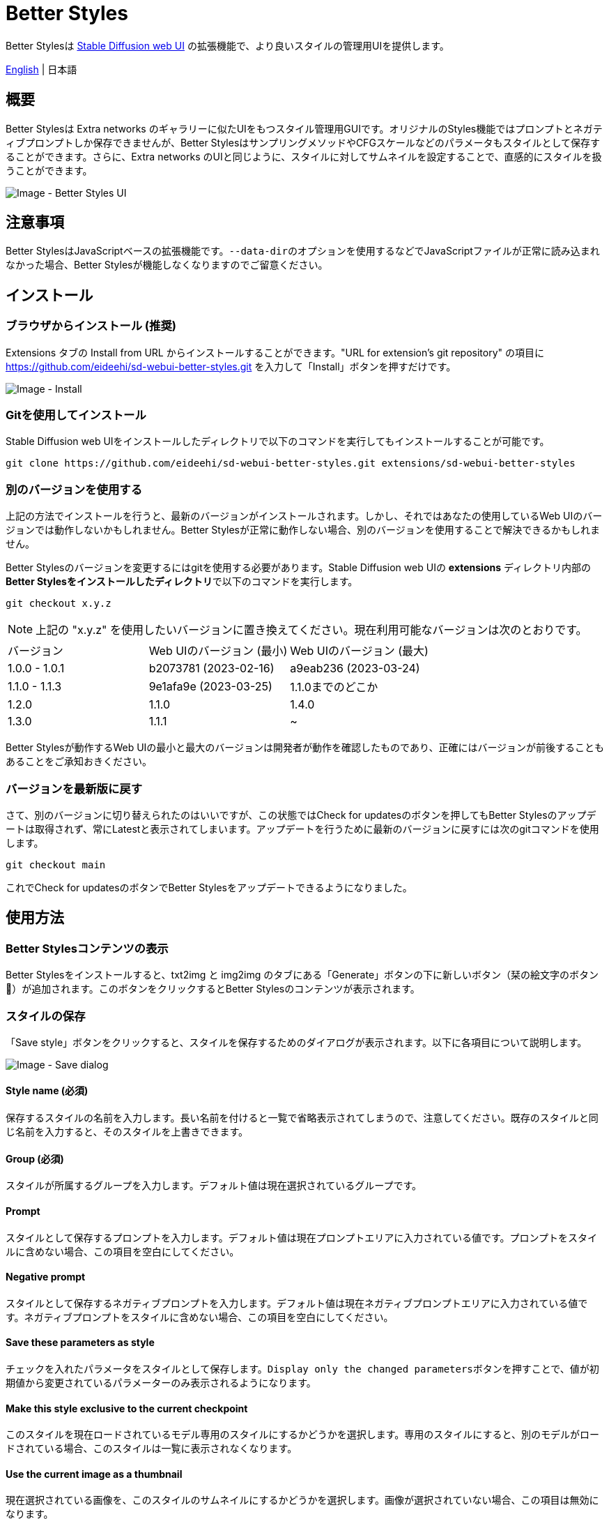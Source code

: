 = Better Styles

Better Stylesは https://github.com/AUTOMATIC1111/stable-diffusion-webui[Stable Diffusion web UI] の拡張機能で、より良いスタイルの管理用UIを提供します。

link:../README.adoc[English] | 日本語

== 概要
Better Stylesは Extra networks のギャラリーに似たUIをもつスタイル管理用GUIです。オリジナルのStyles機能ではプロンプトとネガティブプロンプトしか保存できませんが、Better StylesはサンプリングメソッドやCFGスケールなどのパラメータもスタイルとして保存することができます。さらに、Extra networks のUIと同じように、スタイルに対してサムネイルを設定することで、直感的にスタイルを扱うことができます。

image::images/overview.png[Image - Better Styles UI]

== 注意事項
Better StylesはJavaScriptベースの拡張機能です。``--data-dir``のオプションを使用するなどでJavaScriptファイルが正常に読み込まれなかった場合、Better Stylesが機能しなくなりますのでご留意ください。

== インストール
=== ブラウザからインストール (推奨)
Extensions タブの Install from URL からインストールすることができます。"URL for extension's git repository" の項目に https://github.com/eideehi/sd-webui-better-styles.git を入力して「Install」ボタンを押すだけです。

image::images/install.png[Image - Install]

=== Gitを使用してインストール
Stable Diffusion web UIをインストールしたディレクトリで以下のコマンドを実行してもインストールすることが可能です。
[source,shell]
----
git clone https://github.com/eideehi/sd-webui-better-styles.git extensions/sd-webui-better-styles
----

=== 別のバージョンを使用する
上記の方法でインストールを行うと、最新のバージョンがインストールされます。しかし、それではあなたの使用しているWeb UIのバージョンでは動作しないかもしれません。Better Stylesが正常に動作しない場合、別のバージョンを使用することで解決できるかもしれません。

Better Stylesのバージョンを変更するにはgitを使用する必要があります。Stable Diffusion web UIの **extensions** ディレクトリ内部の**Better Stylesをインストールしたディレクトリ**で以下のコマンドを実行します。
[source,shell]
----
git checkout x.y.z
----

NOTE: 上記の "x.y.z" を使用したいバージョンに置き換えてください。現在利用可能なバージョンは次のとおりです。

|===
| バージョン    | Web UIのバージョン (最小) | Web UIのバージョン (最大)
| 1.0.0 - 1.0.1 | b2073781 (2023-02-16)     | a9eab236 (2023-03-24)
| 1.1.0 - 1.1.3 | 9e1afa9e (2023-03-25)     | 1.1.0までのどこか
| 1.2.0         | 1.1.0                     | 1.4.0
| 1.3.0         | 1.1.1                     | ~
|===

Better Stylesが動作するWeb UIの最小と最大のバージョンは開発者が動作を確認したものであり、正確にはバージョンが前後することもあることをご承知おきください。

=== バージョンを最新版に戻す
さて、別のバージョンに切り替えられたのはいいですが、この状態ではCheck for updatesのボタンを押してもBetter Stylesのアップデートは取得されず、常にLatestと表示されてしまいます。アップデートを行うために最新のバージョンに戻すには次のgitコマンドを使用します。
[source,shell]
----
git checkout main
----

これでCheck for updatesのボタンでBetter Stylesをアップデートできるようになりました。

== 使用方法
=== Better Stylesコンテンツの表示
Better Stylesをインストールすると、txt2img と img2img のタブにある「Generate」ボタンの下に新しいボタン（栞の絵文字のボタン 🔖）が追加されます。このボタンをクリックするとBetter Stylesのコンテンツが表示されます。

=== スタイルの保存
「Save style」ボタンをクリックすると、スタイルを保存するためのダイアログが表示されます。以下に各項目について説明します。

image::images/save-dialog.png[Image - Save dialog]

==== Style name (必須)
保存するスタイルの名前を入力します。長い名前を付けると一覧で省略表示されてしまうので、注意してください。既存のスタイルと同じ名前を入力すると、そのスタイルを上書きできます。

==== Group (必須)
スタイルが所属するグループを入力します。デフォルト値は現在選択されているグループです。

==== Prompt
スタイルとして保存するプロンプトを入力します。デフォルト値は現在プロンプトエリアに入力されている値です。プロンプトをスタイルに含めない場合、この項目を空白にしてください。

==== Negative prompt
スタイルとして保存するネガティブプロンプトを入力します。デフォルト値は現在ネガティブプロンプトエリアに入力されている値です。ネガティブプロンプトをスタイルに含めない場合、この項目を空白にしてください。

==== Save these parameters as style
チェックを入れたパラメータをスタイルとして保存します。``Display only the changed parameters``ボタンを押すことで、値が初期値から変更されているパラメーターのみ表示されるようになります。

==== Make this style exclusive to the current checkpoint
このスタイルを現在ロードされているモデル専用のスタイルにするかどうかを選択します。専用のスタイルにすると、別のモデルがロードされている場合、このスタイルは一覧に表示されなくなります。

==== Use the current image as a thumbnail
現在選択されている画像を、このスタイルのサムネイルにするかどうかを選択します。画像が選択されていない場合、この項目は無効になります。

=== スタイルの適用
スタイルの一覧から、適用したいスタイルを選択し、``Apply style``ボタンを押すことでスタイルを適用できます。複数のスタイルを選択することもできますが、異なるグループのスタイルを同時に選択することはできません。

=== スタイルの削除
スタイルの一覧から、削除したいスタイルを選択し、``Delete style``ボタンを押すことでスタイルを削除できます。

=== スタイルのリセット
``Reset style``ボタンを押すことで現在のスタイルを初期値に戻すことができます。

=== styles.csvのインポート
``Import styles.csv``ボタンを押すことでstyles.csvの内容を``styles.csv``グループにインポートすることができます。``styles.csv``グループが存在しない場合は新規に作成されます。また、このボタンは <<hide_import_styles_csv>> オプションで非表示にすることができます。

== コンフィグ
Better Stylesは、Settingsタブに独自のコンフィグセクションを作成します。以下に、それぞれの項目について説明します。

image::images/settings.png[Image - Settings]

=== Language of Better Styles
Better Stylesコンポーネントの使用言語を指定します。デフォルト値は``Auto``（Web UIで設定された言語と同じ）です。現在、``ja_JP``の言語が利用可能です。

=== Hide the original Styles
オリジナルのStylesドロップダウンと関連するボタンを非表示にするかどうかを選択します。

=== Hide Better Styles by default
Better Stylesのコンポーネントを初期状態で非表示にするかどうかを選択します。

=== Hide "Import styles.csv" button [[hide_import_styles_csv]]
``Import styles.csv``ボタンを非表示にするかどうかを選択します。

=== Default Click skip
``Reset style``ボタンによるスタイルのリセット時に参照される"Clip skip"の初期値を設定します。

=== Default Eta noise seed delta
``Reset style``ボタンによるスタイルのリセット時に参照される"Eta noise seed delta"の初期値を設定します。

== ライセンス
Better StylesはMITライセンスの下で開発・公開されています。ライセンスの詳細については、以下のリンクからライセンス条文を参照してください。

link:../LICENSE[MITライセンス]
